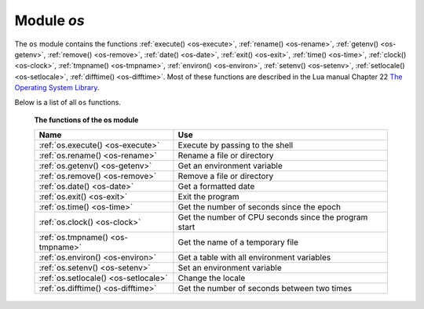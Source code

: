 .. _os-module:

-------------------------------------------------------------------------------
                            Module `os`
-------------------------------------------------------------------------------

.. module:: os

The ``os`` module contains the functions :ref:`execute() <os-execute>`,
:ref:`rename() <os-rename>`, :ref:`getenv() <os-getenv>`,
:ref:`remove() <os-remove>`, :ref:`date() <os-date>`,
:ref:`exit() <os-exit>`, :ref:`time() <os-time>`,
:ref:`clock() <os-clock>`, :ref:`tmpname() <os-tmpname>`,
:ref:`environ() <os-environ>`,
:ref:`setenv() <os-setenv>`,
:ref:`setlocale() <os-setlocale>`,
:ref:`difftime() <os-difftime>`.
Most of these functions are described in the Lua manual
Chapter 22 `The Operating System Library
<https://www.lua.org/pil/contents.html#22>`_.

Below is a list of all ``os`` functions.

    **The functions of the os module**

    .. container:: table

        .. rst-class:: left-align-column-1
        .. rst-class:: left-align-column-2

        +--------------------------------------+---------------------------------+
        | Name                                 | Use                             |
        +======================================+=================================+
        | :ref:`os.execute()                   | Execute by passing to the shell |
        | <os-execute>`                        |                                 |
        +--------------------------------------+---------------------------------+
        | :ref:`os.rename()                    | Rename a file or directory      |
        | <os-rename>`                         |                                 |
        +--------------------------------------+---------------------------------+
        | :ref:`os.getenv()                    | Get an environment variable     |
        | <os-getenv>`                         |                                 |
        +--------------------------------------+---------------------------------+
        | :ref:`os.remove()                    | Remove a file or directory      |
        | <os-remove>`                         |                                 |
        +--------------------------------------+---------------------------------+
        | :ref:`os.date()                      | Get a formatted date            |
        | <os-date>`                           |                                 |
        +--------------------------------------+---------------------------------+
        | :ref:`os.exit()                      | Exit the program                |
        | <os-exit>`                           |                                 |
        +--------------------------------------+---------------------------------+
        | :ref:`os.time()                      | Get the number of seconds since |
        | <os-time>`                           | the epoch                       |
        +--------------------------------------+---------------------------------+
        | :ref:`os.clock()                     | Get the number of CPU seconds   |
        | <os-clock>`                          | since the program start         |
        +--------------------------------------+---------------------------------+
        | :ref:`os.tmpname()                   | Get the name of a temporary     |
        | <os-tmpname>`                        | file                            |
        +--------------------------------------+---------------------------------+
        | :ref:`os.environ()                   | Get a table with all            |
        | <os-environ>`                        | environment variables           |
        +--------------------------------------+---------------------------------+
        | :ref:`os.setenv()                    | Set an environment variable     |
        | <os-setenv>`                         |                                 |
        +--------------------------------------+---------------------------------+
        | :ref:`os.setlocale()                 | Change the locale               |
        | <os-setlocale>`                      |                                 |
        +--------------------------------------+---------------------------------+
        | :ref:`os.difftime()                  | Get the number of seconds       |
        | <os-difftime>`                       | between two times               |
        +--------------------------------------+---------------------------------+

.. _os-execute:

.. function:: execute(shell-command)

    Execute by passing to the shell.

    :param string shell-command: what to execute.

    **Example:**

    .. code-block:: tarantoolsession

        tarantool> os.execute('ls -l /usr')
        total 200
        drwxr-xr-x   2 root root 65536 Apr 22 15:49 bin
        drwxr-xr-x  59 root root 20480 Apr 18 07:58 include
        drwxr-xr-x 210 root root 65536 Apr 18 07:59 lib
        drwxr-xr-x  12 root root  4096 Apr 22 15:49 local
        drwxr-xr-x   2 root root 12288 Jan 31 09:50 sbin
        ---
        ...

.. _os-rename:

.. function:: rename(old-name, new-name)

    Rename a file or directory.

    :param string old-name: name of existing file or directory,
    :param string new-name: changed name of file or directory.

    **Example:**

    .. code-block:: tarantoolsession

        tarantool> os.rename('local','foreign')
        ---
        - null
        - 'local: No such file or directory'
        - 2
        ...

.. _os-getenv:

.. function:: getenv(variable-name)

    Get environment variable.

    Parameters: (string) variable-name = environment variable name.

    **Example:**

    .. code-block:: tarantoolsession

        tarantool> os.getenv('PATH')
        ---
        - /usr/local/sbin:/usr/local/bin:/usr/sbin
        ...

.. _os-remove:

.. function:: remove(name)

    Remove file or directory.

    Parameters: (string) name = name of file or directory which will be removed.

    **Example:**

    .. code-block:: tarantoolsession

        tarantool> os.remove('file')
        ---
        - true
        ...

.. _os-date:

.. function:: date(format-string[, time-since-epoch])

    Return a formatted date.

    Parameters: (string) format-string = instructions; (string) time-since-epoch =
    number of seconds since 1970-01-01. If time-since-epoch is omitted, it is assumed to be the current time.

    **Example:**

    .. code-block:: tarantoolsession

        tarantool> os.date("%A %B %d")
        ---
        - Sunday April 24
        ...

.. _os-exit:

.. function:: exit()

    Exit the program. If this is done on a server instance, then the instance stops.

    **Example:**

    .. code-block:: tarantoolsession

        tarantool> os.exit()
        user@user-shell:~/tarantool_sandbox$

.. _os-time:

.. function:: time()

    Return the number of seconds since the epoch.

    **Example:**

    .. code-block:: tarantoolsession

        tarantool> os.time()
        ---
        - 1461516945
        ...

.. _os-clock:

.. function:: clock()

    Return the number of CPU seconds since the program start.

    **Example:**

    .. code-block:: tarantoolsession

        tarantool> os.clock()
        ---
        - 0.05
        ...

.. _os-tmpname:

.. function:: tmpname()

    Return a name for a temporary file.

    **Example:**

    .. code-block:: tarantoolsession

        tarantool> os.tmpname()
        ---
        - /tmp/lua_7SW1m2
        ...

.. _os-environ:

.. function:: environ()

    Return a table containing all environment variables.

    **Example:**

    .. code-block:: tarantoolsession

        tarantool> os.environ()['TERM']..os.environ()['SHELL']
        ---
        - xterm/bin/bash
        ...

.. _os-setenv:

.. function:: setenv(variable-name, variable-value)

    Set an environment variable.

    **Example:**

    .. code-block:: tarantoolsession

        tarantool> os.setenv('VERSION','99')
        ---
        -
        ...

.. _os-setlocale:

.. function:: setlocale([new-locale-string])

    Change the locale. If new-locale-string is
    not specified, return the current locale.

    **Example:**

    .. code-block:: tarantoolsession

        tarantool> require('string').sub(os.setlocale(),1,20)
        ---
        - LC_CTYPE=en_US.UTF-8
        ...

.. _os-difftime:

.. function:: difftime(time1, time2)

    Return the number of seconds between two times.

    **Example:**

    .. code-block:: tarantoolsession

        tarantool> os.difftime(os.time() - 0)
        ---
        - 1486594859
        ...
